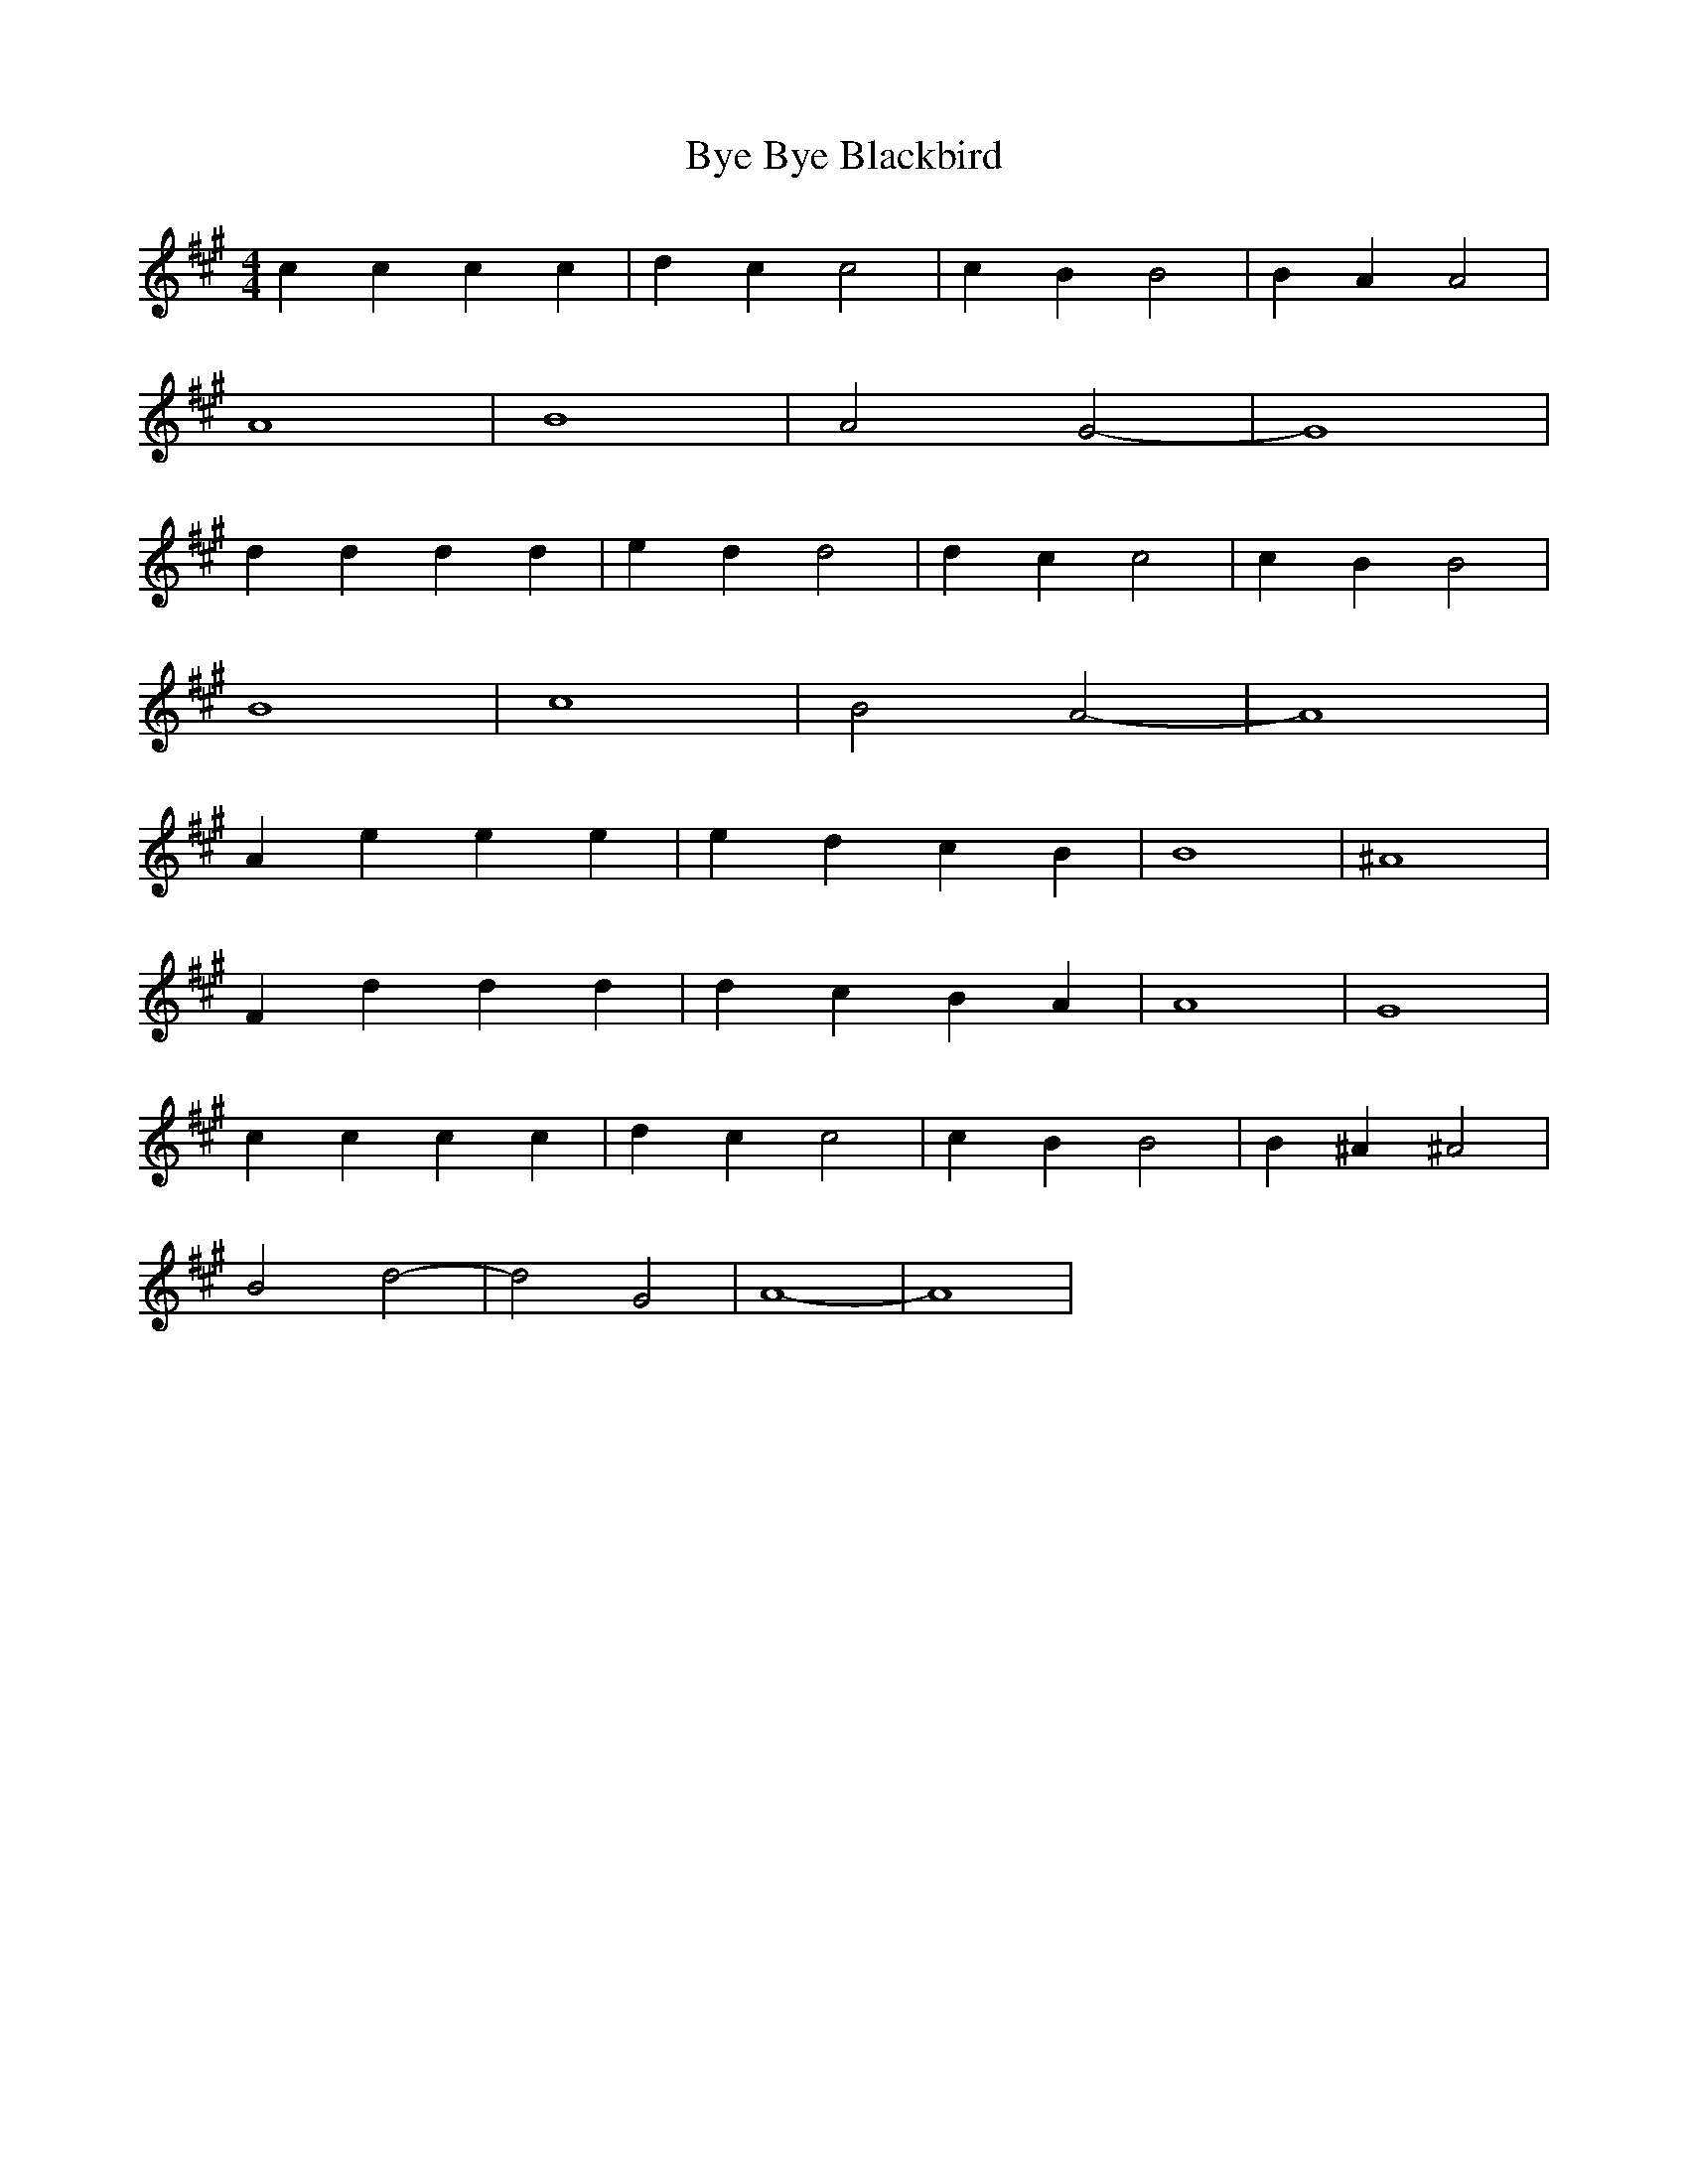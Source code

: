 X: 101
T: Bye Bye Blackbird
M:4/4
R:reel
L:1/8
Z:Alf 
K:A
c2c2 c2c2|d2c2 c4|c2B2 B4|B2A2 A4|
A8|B8|A4 G4-|G8|
d2d2 d2d2|e2d2 d4|d2c2 c4|c2B2 B4|
B8|c8|B4 A4-|A8|
A2e2 e2e2|e2d2 c2B2|B8|^A8|
F2d2 d2d2|d2c2 B2A2|A8|G8|
c2c2 c2c2|d2c2 c4|c2B2 B4|B2^A2 ^A4|
B4 d4-|d4 G4|A8-|A8|
